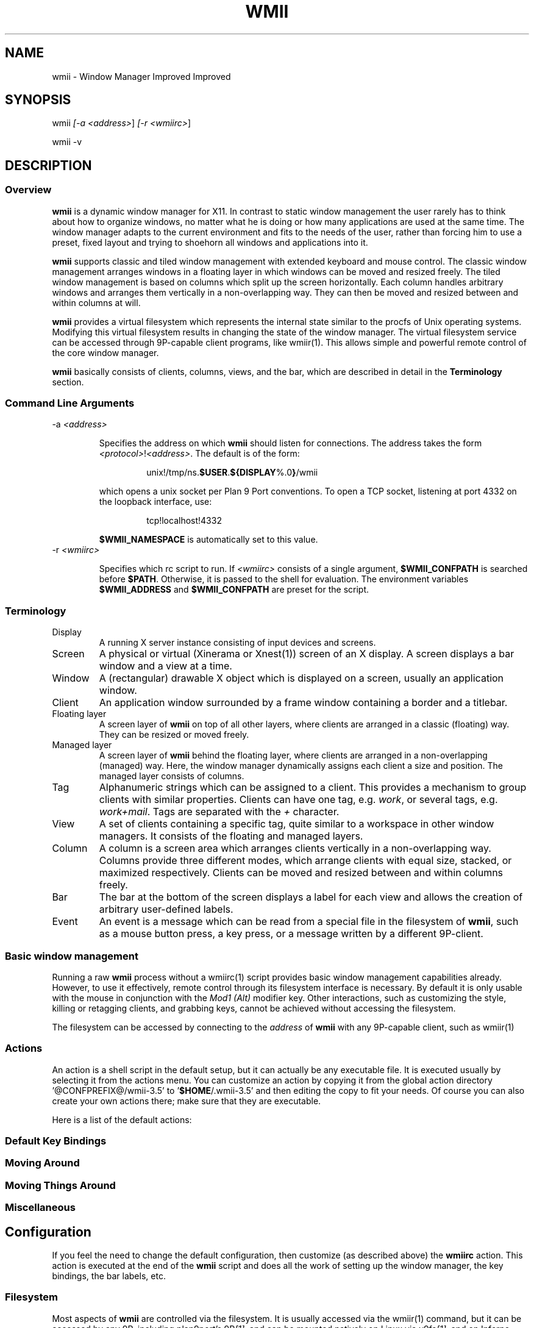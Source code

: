 .TH "WMII" 1 "Dec, 2008" ""

.SH NAME
.P
wmii \- Window Manager Improved Improved

.SH SYNOPSIS
.P
wmii \fI[\-a \fI<address>\fR]\fR \fI[\-r \fI<wmiirc>\fR]\fR 
.P
wmii \-v

.SH DESCRIPTION
.SS Overview
.P
\fBwmii\fR is a dynamic window manager for X11. In contrast to
static window management the user rarely has to think about how
to organize windows, no matter what he is doing or how many
applications are used at the same time.  The window manager
adapts to the current environment and fits to the needs of the
user, rather than forcing him to use a preset, fixed layout and
trying to shoehorn all windows and applications into it.

.P
\fBwmii\fR supports classic and tiled window management with
extended keyboard and mouse control. The classic window
management arranges windows in a floating layer in which windows
can be moved and resized freely. The tiled window management is
based on columns which split up the screen horizontally. Each
column handles arbitrary windows and arranges them vertically in
a non\-overlapping way. They can then be moved and resized
between and within columns at will.

.P
\fBwmii\fR provides a virtual filesystem which represents the
internal state similar to the procfs of Unix operating systems.
Modifying this virtual filesystem results in changing the state
of the window manager. The virtual filesystem service can be
accessed through 9P\-capable client programs, like
wmiir(1).  This allows simple and powerful remote control
of the core window manager.

.P
\fBwmii\fR basically consists of clients, columns, views, and
the bar, which are described in detail in the
\fBTerminology\fR section.

.SS Command Line Arguments
.TP
\-a \fI<address>\fR

.RS
Specifies the address on which \fBwmii\fR should listen for
connections. The address takes the form
\fB\fI<protocol>\fR!\fI<address>\fR\fR. The default is of the form:
.RE

.RS
.RS
unix!/tmp/ns.\fB$USER\fR.\fB${DISPLAY\fR%.0\fB}\fR/wmii
.RE
.RE

.RS
which opens a unix socket per Plan 9 Port conventions. To
open a TCP socket, listening at port 4332 on the loopback
interface, use:
.RE

.RS
.RS
tcp!localhost!4332
.RE
.RE

.RS
\fB$WMII_NAMESPACE\fR is automatically set to this value.
.RE

.TP
\-r \fI<wmiirc>\fR

.RS
Specifies which rc script to run. If \fI<wmiirc>\fR consists of a
single argument, \fB$WMII_CONFPATH\fR is searched before \fB$PATH\fR.
Otherwise, it is passed to the shell for evaluation. The
environment variables \fB$WMII_ADDRESS\fR and \fB$WMII_CONFPATH\fR are
preset for the script.
.RE

.SS Terminology
.TP
Display
A running X server instance consisting of input
devices and screens.
.TP
Screen
A physical or virtual (Xinerama or Xnest(1))
screen of an X display. A screen displays a bar window
and a view at a time.
.TP
Window
A (rectangular) drawable X object which is
displayed on a screen, usually an application window.
.TP
Client
An application window surrounded by a frame window
containing a border and a titlebar.

.TP
Floating layer
A screen layer of \fBwmii\fR on top of
all other layers, where clients are arranged in a
classic (floating) way.  They can be resized or moved
freely.
.TP
Managed layer
A screen layer of \fBwmii\fR behind the
floating layer, where clients are arranged in a
non\-overlapping (managed) way.  Here, the window
manager dynamically assigns each client a size and
position.  The managed layer consists of columns.
.TP
Tag
Alphanumeric strings which can be assigned to a
client. This provides a mechanism to group clients with
similar properties. Clients can have one tag, e.g.
\fIwork\fR, or several tags, e.g.  \fIwork+mail\fR.
Tags are separated with the \fI+\fR character.
.TP
View
A set of clients containing a specific tag, quite
similar to a workspace in other window managers.  It
consists of the floating and managed layers.
.TP
Column
A column is a screen area which arranges clients
vertically in a non\-overlapping way. Columns provide
three different modes, which arrange clients with equal
size, stacked, or maximized respectively.  Clients can
be moved and resized between and within columns freely.
.TP
Bar
The bar at the bottom of the screen displays a label
for each view and allows the creation of arbitrary
user\-defined labels.
.TP
Event
An event is a message which can be read from a
special file in the filesystem of \fBwmii\fR, such as a
mouse button press, a key press, or a message written by
a different 9P\-client.


.SS Basic window management
.P
Running a raw \fBwmii\fR process without a wmiirc(1)
script provides basic window management capabilities already.
However, to use it effectively, remote control through its
filesystem interface is necessary.  By default it is only usable
with the mouse in conjunction with the \fIMod1 (Alt)\fR
modifier key. Other interactions, such as customizing the style,
killing or retagging clients, and grabbing keys, cannot be
achieved without accessing the filesystem.

.P
The filesystem can be accessed by connecting to the
\fIaddress\fR of \fBwmii\fR with any 9P\-capable client, such
as wmiir(1)

.SS Actions
.P
An action is a shell script in the default setup, but it can
actually be any executable file.  It is executed usually by
selecting it from the actions menu.  You can customize an action
by copying it from the global action directory
\&'@CONFPREFIX@/wmii\-3.5' to '\fB$HOME\fR/.wmii\-3.5' and then
editing the copy to fit your needs.  Of course you can also
create your own actions there; make sure that they are
executable.

.P
Here is a list of the default actions:

.TS
tab(^); ll.
 quit^leave the window manager nicely
 status^periodically print date and load average to the bar
 welcome^display a welcome message that contains the wmii tutorial
 wmiirc^configure wmii
.TE

.SS Default Key Bindings
.SS Moving Around
.TS
tab(^); ll.
 \fBKey\fR^\fBAction\fR
 Mod\-h^Move to a window to the \fIleft\fR of the one currently focused
 Mod\-l^Move to a window to the \fIright\fR of the one currently focused
 Mod\-j^Move to the window \fIbelow\fR the one currently focused
 Mod\-k^Move to a window \fIabove\fR the one currently focused
 Mod\-space^Toggle between the managed and floating layers
 Mod\-t \fI<tag>\fR^Move to the view of the given \fI<tag>\fR
 Mod\-\fI\fI[0\-9]\fR\fR^Move to the view with the given number
.TE

.SS Moving Things Around
.TS
tab(^); ll.
 \fBKey\fR^\fBAction\fR
 Mod\-Shift\-h^Move the current window \fIwindow\fR to a column on the \fIleft\fR
 Mod\-Shift\-l^Move the current window to a column on the \fIright\fR
 Mod\-Shift\-j^Move the current window below the window beneath it.
 Mod\-Shift\-k^Move the current window above the window above it.
 Mod\-Shift\-space^Toggle the current window between the managed and floating layer
 Mod\-Shift\-t \fI<tag>\fR^Move the current window to the view of the given \fI<tag>\fR
 Mod\-Shift\-\fI\fI[0\-9]\fR\fR^Move the current window to the view with the given number
.TE

.SS Miscellaneous
.TS
tab(^); ll.
 \fBKey\fR^\fBAction\fR
 Mod\-m^Switch the current column to \fImax mode\fR
 Mod\-s^Switch the current column to \fIstack mode\fR
 Mod\-d^Switch the current column to \fIdefault mode\fR
 Mod\-Shift\-c^\fBKill\fR the selected client
 Mod\-p \fI<program>\fR^\fBExecute\fR \fI<program>\fR
 Mod\-a \fI<action>\fR^\fBExecute\fR the named <action
 Mod\-Enter^\fBExecute\fR an \fB@TERMINAL@\fR
.TE

.SH Configuration
.P
If you feel the need to change the default configuration, then
customize (as described above) the \fBwmiirc\fR action.  This
action is executed at the end of the \fBwmii\fR script and does
all the work of setting up the window manager, the key bindings,
the bar labels, etc.

.SS Filesystem
.P
Most aspects of \fBwmii\fR are controlled via the filesystem.
It is usually accessed via the wmiir(1) command, but it
can be accessed by any 9P, including plan9port's
9P\fI[1]\fR, and can be mounted natively on Linux via v9fs\fI[1]\fR,
and on Inferno (which man run on top of Linux).

.P
The filesystem is, as are many other 9P filesystems, entirely
synthetic. The files exist only in memory, and are not written
to disk. They are generally initiated on wmii startup via a
script such as rc.wmii or wmiirc. Several files read commands,
others simply act as if they were ordinary files (their contents
are updated and returned exactly as written), though writing
them has side\-effects (such as changing key bindings). A
description of the filesystem layout and control commands
follows.

.SS Hierarchy
.TP
/
Global control files
.TP
/client/\fI*\fR/
Client control files
.TP
/tag/\fI*\fR/
View control files
.TP
/lbar/, /rbar/
Files representing the contents of the bottom bar


.SS The / Hierarchy
.TP
colrules
The \fIcolrules\fR file contains a list of
rules which affect the width of newly created columns.
Rules have the form:

.nf
      /\fI<regex>\fR/ -> \fI<width>\fR\fI[+\fI<width>\fR]\fR*
.fi


When a new column, \fIn\fR, is created on a view whose
name matches \fI<regex>\fR, the \fIn\fRth given
\fI<width>\fR percentage of the screen is given to it. If
there is no \fIn\fRth width, 1/\fIncol\fRth of the
screen is given to it.

.TP
tagrules
The \fItagrules\fR file contains a list of
rules similar to the colrules. These rules specify
the tags a client is to be given when it is created.
Rules are specified:

.nf
      /\fI<regex>\fR/ -> \fI<tag>\fR\fI[+\fI<tag>\fR]\fR*
.fi


When a client's \fI<name>\fR:\fI<class>\fR:\fI<title>\fR matches
\fI<regex>\fR, it is given the tagstring \fI<tag>\fR. There are
two special tags. \fB!\fR, which is deprecated, and identical
to \fIsel\fR, represents the current tag. \fB~\fR
represents the floating layer.

.TP
keys
The \fIkeys\fR file contains a list of keys which
\fBwmii\fR will grab. Whenever these key combinations
are pressed, the string which represents them are
written to '/event' as: Key \fI<string>\fR
.TP
event
The \fIevent\fR file never returns EOF while
\fBwmii\fR is running. It stays open and reports events
as they occur. Included among them are:
.RS 8
.TP
\fI[Not]\fRUrgent \fI<client>\fR \fI[Manager|Client]\fR
\fI<client>\fR's urgent hint has been set or
unset. The second arg is \fI[Client]\fR if it's
been set by the client, and \fI[Manager]\fR if
it's been set by \fBwmii\fR via a control
message.
.TP
\fI[Not]\fRUrgentTag \fI<tag>\fR \fI[Manager|Client]\fR
A client on \fI<tag>\fR has had its urgent hint
set, or the last urgent client has had its
urgent hint unset.
.TP
Client\fI<Click|MouseDown>\fR \fI<client>\fR \fI<button>\fR
A client's titlebar has either been clicked or
has a button pressed over it.
.TP
\fI[Left|Right]\fRBar\fI[Click|MouseDown]\fR \fI<button>\fR \fI<bar>\fR
A left or right bar has been clicked or has a
button pressed over it.
.TP
...
To be continued...
.RS -8

.TP
ctl
The \fIctl\fR file takes a number of messages to
change global settings such as color and font, which can
be viewed by reading it. It also takes the following
commands:
.RS 8
.TP
quit
Quit \fBwmii\fR
.TP
exec \fI<prog>\fR
Replace \fBwmii\fR with \fI<prog>\fR

.RS
: spawn \fI<prog>\fR
.RS
Spawn a new program, as if by the \fI\-r\fR flag.
.RE
.RE
.P
        :
:

.SS The /client/ Hierarchy
.P
Each directory under '/client/' represents an X11 client.
Each directory is named for the X window id of the window the
client represents, in the form that most X utilities recognize.
The one exception is the special 'sel' directory, which
represents the currently selected client.

.TP
ctl
When read, the 'ctl' file returns the X window id
of the client. The following commands may be written to
it:
.RS 8
.TP
kill
Close the client's window. This command will
likely kill the X client in the future
(including its other windows), while the close
command will replace it.
.TP
Urgent \fI<on | off | toggle>\fR
Set or unset the client's urgent hint.
.TP
Fullscreen \fI<on | off | toggle>\fR
.RS -8

.TP
label
Set or read a client's label (title).
.TP
props
Returns a clients class and label as:
\fI<name>\fR:\fI<class>\fR:\fI<label>\fR
.TP
tags
Set or read a client's tags. Tags are separated by
\fB+\fR or \fB\-\fR. Tags beginning with \fB+\fR are
added, while those beginning with \fB\-\fR are removed.
If the tag string written begins with \fB+\fR or
\fB\-\fR, the written tags are added to or removed from
the client's set, otherwise, the set is overwritten.


.SS The /tag/ Hierarchy
.P
Each directory under '/tag/' represents a view, containing
all of the clients with the given tag applied. The special
\&'sel' directory represents the currently selected tag.

.TP
ctl
The 'ctl' file can be read to retrieve the name
of the tag the directory represents, or written with the
following commands:
.RS 8
.TP
select
Select a client:
select \fI[left|right|up|down]\fR 
.P
select \fI[\fI<row number>\fR|sel]\fR \fI[\fI<frame number>\fR]\fR 
.P
select client \fI<client>\fR
.TP
send
Send a client somewhere:
.RS 8
.TP
send \fI[\fI<client>\fR|sel]\fR \fI[up|down|left|right]\fR
.TP
send \fI[\fI<client>\fR|sel]\fR \fI<area>\fR
Send \fI<client>\fR to the \fIn\fRth \fI<area>\fR
.TP
send \fI[\fI<client>\fR|sel]\fR toggle
Toggle \fI<client>\fR between the floating and managed layer.
.RS -8
.TP
swap
Swap a client with another. Same syntax as send.

.TP
grow
Grow or shrink a client.

.nf
     grow \fI<frame>\fR \fI<direction>\fR \fI[\fI<amount>\fR]\fR
.fi

.TP
nudge
Nudge a client in a given direction.

.nf
     grow \fI<frame>\fR \fI<direction>\fR \fI[\fI<amount>\fR]\fR
.fi

.RS -8
Where the arguments are defined as follows:
.RS 8
.TP
area
Selects a column or the floating area.

.nf
     area ::= "~" | \fI<number>\fR | "sel"
.fi


Where represents the floating area and \fI<number>\fR represents a column
index, starting at one.

.TP
frame
Selects a client window.

.nf
     frame ::= \fI<area>\fR \fI<index>\fR | \fI<area>\fR sel | client \fI<window-id>\fR
.fi


Where \fI<index>\fR represents the nth frame of \fI<area>\fR or \fI<window\-id>\fR is
the X11 window id of the given client.

.TP
amount
The amount to grow or nudge something.

.nf
     amount ::= \fI<number>\fR | \fI<number>\fRpx
.fi


If "px" is given, \fI<number>\fR is interperated as an exact pixel count.
Otherwise, it's interperated as a "reasonable" amount, which is
usually either the height of a window's title bar, or its sizing
increment (as defined by X11) in a given direction.
.RS -8
.TP
index
Read for a description of the contents of a tag.


.SS The /rbar/, /lbar/ Hierarchy
.P
The files under '/rbar/' and '/lbar/' represent the
items of the bar at the bottom of the screen. Files under
\&'/lbar/' appear on the left side of the bar, while those
under '/rbar/' appear on the right, with the leftmost item
occupying all extra available space. The items are sorted
lexicographically.

.P
The files may be read to obtain the colors and text of the bars.
The colors are at the beginning of the string, represented as a
tuple of 3 hex color codes for the foreground, background, and
border, respectively. When writing the bar files, the colors may
be omitted if the text would not otherwise appear to contain
them.

.SH FILES
.TP
/tmp/ns.\fB$USER\fR.\fB${DISPLAY\fR%.0\fB}\fR/wmii
The wmii socket file which provides a 9P service.
.TP
@CONFPREFIX@/wmii@CONFVERSION@
Global action directory.
.TP
\fB$HOME\fR/.wmii@CONFVERSION@
User\-specific action directory. Actions are first searched here.


.SH ENVIRONMENT
.TP
HOME, DISPLAY
See the section \fBFILES\fR above.

.P
The following variables are set and exported within \fBwmii\fR and
thus can be used in actions:

.TP
WMII_ADDRESS
Socket file of Used by wmiir(1).

.SH SEE ALSO
.P
dmenu(1), wmiir(1)

.P
@DOCDIR@/wmii.pdf

.P
\fI[1]\fR http://www.suckless.org/wiki/wmii/tips/9p_tips


.\" man code generated by txt2tags 2.5 (http://txt2tags.sf.net)
.\" cmdline: txt2tags -o- wmii.man1

